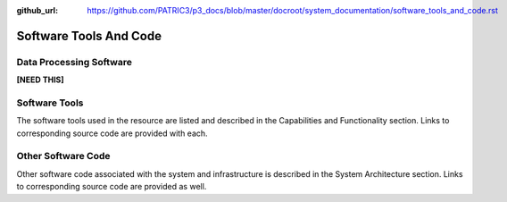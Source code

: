 :github_url: https://github.com/PATRIC3/p3_docs/blob/master/docroot/system_documentation/software_tools_and_code.rst

Software Tools And Code
========================

Data Processing Software
-------------------------

**[NEED THIS]**


Software Tools
---------------

The software tools used in the resource are listed and described in the Capabilities and Functionality section.  Links to corresponding source code are provided with each.

Other Software Code
--------------------

Other software code associated with the system and infrastructure is described in the System Architecture section. Links to corresponding source code are provided as well.
